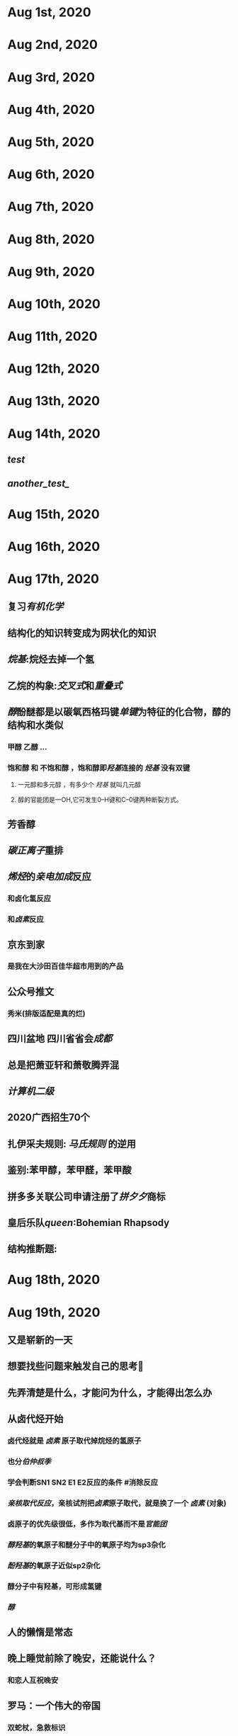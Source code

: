 * Aug 1st, 2020
* Aug 2nd, 2020
* Aug 3rd, 2020
* Aug 4th, 2020
* Aug 5th, 2020
* Aug 6th, 2020
* Aug 7th, 2020
* Aug 8th, 2020
* Aug 9th, 2020
* Aug 10th, 2020
* Aug 11th, 2020
* Aug 12th, 2020
* Aug 13th, 2020
* Aug 14th, 2020
** [[test]]
** [[another_test_]]
* Aug 15th, 2020
* Aug 16th, 2020
* Aug 17th, 2020
** 复习[[有机化学]]
** 结构化的知识转变成为网状化的知识
** [[烷基]]:烷烃去掉一个氢
** 乙烷的构象:[[交叉式]]和[[重叠式]]
** [[醇]]酚醚都是以碳氧西格玛键[[单键]]为特征的化合物，醇的结构和水类似
   :PROPERTIES:
   :CUSTOM_ID: 5f3cba34-aa68-44d9-a6ed-9b5618d7325a
   :END:
*** 甲醇 乙醇 ...
*** 饱和醇 和 不饱和醇 ，饱和醇即[[羟基]]连接的 [[烃基]] 没有双键
**** 一元醇和多元醇 ，有多少个 [[羟基]] 就叫几元醇
**** 醇的官能团是一OH,它可发生0--H键和C--0键两种断裂方式。
** 芳香醇
** [[碳正离子]]重排
** [[烯烃]]的[[亲电加成]]反应
*** 和卤化氢反应
*** 和[[卤素]]反应
   :PROPERTIES:
   :CUSTOM_ID: 5f3a9368-69cc-414e-a4de-dca8b013e28d
   :END:
** 京东到家
*** 是我在大沙田百佳华超市用到的产品
** 公众号推文
*** 秀米(排版适配是真的烂)
** 四川盆地 四川省省会[[成都]]
** 总是把萧亚轩和萧敬腾弄混
** [[计算机二级]]
** 2020广西招生70个
** 扎伊采夫规则: [[马氏规则]] 的逆用
** 鉴别:苯甲醇，苯甲醛，苯甲酸
** 拼多多关联公司申请注册了[[拼夕夕]]商标
** 皇后乐队[[queen]]:Bohemian Rhapsody
** 结构推断题:
* Aug 18th, 2020
* Aug 19th, 2020
** 又是崭新的一天
** 想要找些问题来触发自己的思考🤔
** 先弄清楚是什么，才能问为什么，才能得出怎么办
** 从卤代烃开始
:PROPERTIES:
   :CUSTOM_ID: 5f3cba34-3159-4da6-8283-99b08df0a55e
   :END:
*** 卤代烃就是 [[卤素]] 原子取代掉烷烃的氢原子
*** 也分[[伯仲叔季]]
*** 学会判断SN1 SN2 E1 E2反应的条件 #消除反应
*** [[亲核取代反应]]，亲核试剂把[[卤素]]原子取代，就是换了一个 [[卤素]] (对象)
*** 卤原子的优先级很低，多作为取代基而不是[[官能团]]
*** [[醇羟基]]的氧原子和醚分子中的氧原子均为sp3杂化
*** [[酚羟基]]的氧原子近似sp2杂化
*** 醇分子中有羟基，可形成氢键
*** [[醇]]
** 人的懒惰是常态
** 晚上睡觉前除了晚安，还能说什么？
*** 和恋人互祝晚安
** 罗马：一个伟大的帝国
*** 双蛇杖，急救标识
** 甘汞，消除牙痛的药物，能促使产生至少三品脱的唾液，痰
** 几百年来，包含贡的药品都声称能够治疗形形色色，明显没有任何关系的疾病
** 美国《独立宣言》的开国元勋之一，本杰明.拉什提出了“精神疾病最好的治疗方法就是服用甘汞”
** 当遇到写的好的文章时，应该精读，慢下来
** 华为及其子公司被列入美国实体名单，美国对华为制裁
** 地铁“华为站”
** 认知不足导致认知肤浅，
** 福寿螺原产南美洲亚马孙河流域，1981年作为食用螺引入中国，因其适应性强、成为危害巨大的外来侵入种。
* Aug 20th, 2020
* Aug 21st, 2020
* Aug 22nd, 2020
* Aug 23rd, 2020
* Aug 24th, 2020
* Aug 25th, 2020
* Aug 26th, 2020
* Aug 27th, 2020
* Aug 28th, 2020
* Aug 29th, 2020
* Aug 30th, 2020
* Aug 31st, 2020
